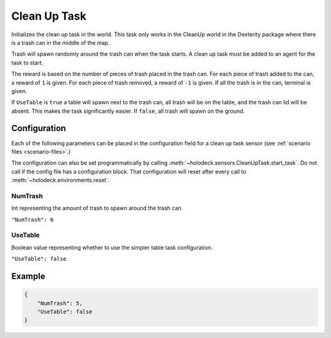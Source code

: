 .. _`clean-up-task`:

Clean Up Task
=============

Initializes the clean up task in the world. This task only works in the
CleanUp world in the Dexterity package where there is a trash can in the
middle of the map.

Trash will spawn randomly around the trash can when the task starts. A clean
up task must be added to an agent for the task to start.

The reward is based on the number of pieces of trash placed in the trash
can. For each piece of trash added to the can, a reward of ``1`` is given.
For each piece of trash removed, a reward of ``-1`` is given. If all the trash
is in the can, terminal is given.

If ``UseTable`` is ``true`` a table will spawn next to the trash can, all trash
will be on the table, and the trash can lid will be absent. This makes the task
significantly easier. If ``false``, all trash will spawn on the ground.


Configuration
-------------

Each of the following parameters can be placed in the configuration field
for a clean up task sensor (see :ref:`scenario files <scenario-files>`.)

The configuration can also be set programmatically by calling
:meth:`~holodeck.sensors.CleanUpTask.start_task`. Do not call
if the config file has a configuration block.
That configuration will reset after every call to
:meth:`~holodeck.environments.reset`.

NumTrash
~~~~~~~~

Int representing the amount of trash to spawn around the trash can.

``"NumTrash": 6``


UseTable
~~~~~~~~

Boolean value representing whether to use the simpler table task configuration.


``"UseTable": false``


Example
-------

.. code-block:: json

    {
        "NumTrash": 5,
        "UseTable": false
    }


